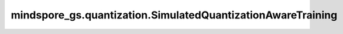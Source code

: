mindspore_gs.quantization.SimulatedQuantizationAwareTraining
============================================================

.. py:class:: mindspore_gs.quantization.SimulatedQuantizationAwareTraining(config=None)

    模拟量化感知训练的基本实现，该算法在训练时使用伪量化节点来模拟量化计算的损失，并通过反向传播更新网络参数，使得网络参数更好地适应量化带来的损失。更多详细信息见 `神经网络量化白皮书 <https://arxiv.org/pdf/2106.08295.pdf>`_。

    参数：
        - **config** (dict) - 存储用于量化感知训练的属性，键是属性名称，值是属性值。下面列出了支持的属性：

          - **quant_delay** (Union[int, list, tuple]) - 在训练和评估期间权重和激活量化后的步数。第一个元素表示激活，第二个元素表示权重。默认值：(0, 0)。
          - **quant_dtype** (Union[QuantDtype, list, tuple]) - 用于量化权重和激活的数据类型。第一个元素表示激活，第二个元素表示权重。在实际量化推理场景中需要考虑硬件器件的精度支持。默认值：(QuantDtype.INT8, QuantDtype.INT8)。
          - **per_channel** (Union[bool, list, tuple]) - 基于层或通道的量化粒度。如果为True，则基于每个通道，否则基于每个层。第一个元素表示激活，第二个元素表示权重，第一个元素现在必须为 False。默认值：(False, Fasle)。
          - **symmetric** (Union[bool, list, tuple]) - 量化算法是否对称。如果为True，则基于对称，否则基于不对称。第一个元素表示激活，第二个元素表示权重。默认值：(False, Fasle)。
          - **narrow_range** (Union[bool, list, tuple]) - 量化算法是否使用窄范围。第一个元素表示激活，第二个元素表示权重。默认值：(False, Fasle)。
          - **enable_fusion** (bool) - 在应用量化之前是否应用融合。默认值：False。
          - **freeze_bn** (int) - `BatchNorm OP` 参数固定为全局均值和方差之后的步数。默认值：10000000。
          - **bn_fold** (bool) - 是否使用 `bn fold` 算子进行模拟推理操作。默认值：False。
          - **one_conv_fold** (bool) - 是否使用 `one conv bn fold` 算子进行模拟推理操作。默认值：True。

    异常：
        - **TypeError** - `bn_fold` ， `one_conv_fold` 或者 `enable_fusion` 的元素类型不是bool。
        - **TypeError** - `freeze_bn` 的数据类型不是int。
        - **TypeError** - `quant_delay` 的数据类型不是int，或者 `quant_delay` 存在不是int的元素。
        - **TypeError** - `quant_dtype` 的数据类型不是 `QuantDtype` ，或者 `quant_dtype` 存在不是 `QuantDtype` 的元素。
        - **TypeError** - `per_channel` 的数据类型不是bool，或者 `per_channel` 存在不是bool的元素。
        - **TypeError** - `symmetric` 的数据类型不是bool，或者 `symmetric` 存在不是bool的元素。
        - **TypeError** - `narrow_range` 的数据类型不是bool，或者 `narrow_range` 存在不是bool的元素。
        - **ValueError** - `freeze_bn` 小于0。
        - **ValueError** - `quant_delay` ， `quant_dtype` ， `per_channel` ， `symmetric` 或者 `narrow_range` 的长度大于2。
        - **ValueError** - `quant_delay` 小于0，或者 `quant_delay` 存在小于0的元素。
        - **ValueError** - `quant_dtype` 的数据类型不是 `QuantDtype.INT8` 或者 `quant_dtype` 存在不是 `QuantDtype.INT8` 的元素。
        - **ValueError** - `per_channel` 为True， 或者 `per_channel` 的第一个元素为True。

    .. py:method:: apply(network: Cell)

        按照以下步骤在 `network` 中应用SimQAT算法，使 `network` 可用于量化感知训练：

        1. 使用由网络策略定义的模式引擎融合 `network` 中的某些单元。默认融合模式：Conv2d + BatchNorm2d + ReLU， Conv2d + ReLU， Dense + BatchNorm2d + ReLU， Dense + BatchNorm2d， Dense + ReLU。

        2. 在网络中传播NetPolicy中定义的LayerPolices。

        3. 减少冗余的假量化器，即一个张量上存在两个或多个假量化器。

        4. 应用LayerPolicies将普通Cell转换为 `QuantizeWrapperCell` 。在此步骤中，我们将在网络中插入真正的假量化器。

        参数：
            - **network** (Cell) - 待量化的网络。

        返回：
            量化后的网络。

    .. py:method:: set_act_narrow_range(act_narrow_range)

        设置量化感知训练参数 `config` 的act_narrow_range值。

        参数：
            - **act_narrow_range** (bool) - 量化算法是否使用 `act_narrow_range` 。如果为True，则基于narrow_range，否则不基于narrow_range。

        异常：
            - **TypeError** - `act_narrow_range` 数据类型不是bool。

    .. py:method:: set_act_per_channel(act_per_channel)

        设置量化感知训练参数 `config` 的act_per_channel值。

        参数：
            - **act_per_channel** (bool) - 量化算法基于层还是通道。如果为True，则基于通道，否则基于层。当前只支持False。

        异常：
            - **TypeError** - `act_per_channel` 数据类型不是bool。
            - **ValueError** - `act_per_channel` 不是False。

    .. py:method:: set_act_quant_delay(act_quant_delay)

        设置量化感知训练参数 `config` 的act_quant_delay值。

        参数：
            - **act_quant_delay** (int) - 在训练和评估期间激活量化后的步数。

        异常：
            - **TypeError** - `act_quant_delay` 数据类型不是int。
            - **ValueError** - `act_quant_delay` 小于0。

    .. py:method:: set_act_quant_dtype(act_quant_dtype)

        设置量化感知训练参数 `config` 的act_quant_dtype值。

        参数：
            - **act_quant_dtype** (QuantDtype) - 激活量化的数据类型。

        异常：
            - **TypeError** - `act_quant_dtype` 数据类型不是QuantDtype。
            - **ValueError** - `act_quant_dtype` 不是 `QuantDtype.INT8` 。

    .. py:method:: set_act_symmetric(act_symmetric)

        设置量化感知训练参数 `config` 的act_symmetric值。

        参数：
            - **act_symmetric** (bool) - 量化算法是否使用激活对称。如果为True，则基于对称，否则基于不对称。

        异常：
            - **TypeError** - `act_symmetric` 数据类型不是bool。

    .. py:method:: set_bn_fold(bn_fold)

        设置量化感知训练参数 `config` 的bn_fold值。

        参数：
            - **bn_fold** (bool) - 量化算法是否使用 `bn_fold` 。

        异常：
            - **TypeError** - `bn_fold` 数据类型不是bool。

    .. py:method:: set_enable_fusion(enable_fusion)

        设置量化感知训练参数 `config` 的enable_fusion值。

        参数：
            - **enable_fusion** (bool) - 是否在量化之前进行融合，默认值为 False。

        异常：
            - **TypeError** - `enable_fusion` 数据类型不是bool。

    .. py:method:: set_freeze_bn(freeze_bn)

        设置量化感知训练参数 `config` 的freeze_bn值。

        参数：
            - **freeze_bn** (int) - `BatchNorm OP` 参数固定为全局均值和方差之后的步数。

        异常：
            - **TypeError** - `freeze_bn` 数据类型不是int。
            - **ValueError** - `freeze_bn` 小于0。

    .. py:method:: set_one_conv_fold(one_conv_fold)

        设置量化感知训练参数 `config` 的one_conv_fold值。

        参数：
            - **one_conv_fold** (bool) - 量化算法是否使用 `one_conv_fold` 。

        异常：
            - **TypeError** - `one_conv_fold` 数据类型不是bool。

    .. py:method:: set_weight_narrow_range(weight_narrow_range)

        设置量化感知训练参数 `config` 的weight_narrow_range值。

        参数：
            - **weight_narrow_range** (bool) - 量化算法是否使用权重narrow_range。如果为True，则基于narrow_range，否则不基于narrow_range。

        异常：
            - **TypeError** - `weight_narrow_range` 数据类型不是bool。

    .. py:method:: set_weight_quant_delay(weight_quant_delay)

        设置量化感知训练参数 `config` 的weight_quant_delay值。

        参数：
            - **weight_quant_delay** (int) - 在训练和评估期间权重量化后的步数。

        异常：
            - **TypeError** - `weight_quant_delay` 数据类型不是int。
            - **ValueError** - `weight_quant_delay` 小于0。

    .. py:method:: set_weight_quant_dtype(weight_quant_dtype)

        设置量化感知训练参数 `config` 的weight_quant_dtype值。

        参数：
            - **weight_quant_dtype** (QuantDtype) - 权重量化数据类型。

        异常：
            - **TypeError** - `weight_quant_dtype` 数据类型不是QuantDtype。
            - **ValueError** - `weight_quant_dtype` 不是 `QuantDtype.INT8` 。

    .. py:method:: set_weight_symmetric(weight_symmetric)

        设置量化感知训练参数 `config` 的weight_symmetric值。

        参数：
            - **weight_symmetric** (bool) - 量化算法是否使用权重对称。如果为True，则基于对称，否则基于不对称。

        异常：
            - **TypeError** - `weight_symmetric` 数据类型不是bool。
